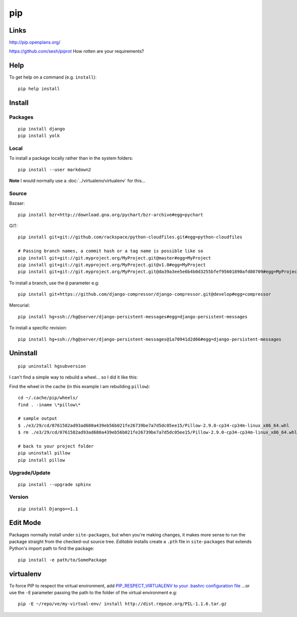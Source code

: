 pip
***

.. highlight:: bash

Links
=====

http://pip.openplans.org/

https://github.com/sesh/piprot
How rotten are your requirements?

Help
====

To get help on a command (e.g. ``install``)::

  pip help install

Install
=======

Packages
--------

::

  pip install django
  pip install yolk

Local
-----

To install a package locally rather than in the system folders::

  pip install --user markdown2

**Note** I would normally use a :doc:`../virtualenv/virtualenv` for this...

Source
------

Bazaar::

  pip install bzr+http://download.gna.org/pychart/bzr-archive#egg=pychart

GIT::

  pip install git+git://github.com/rackspace/python-cloudfiles.git#egg=python-cloudfiles

  # Passing branch names, a commit hash or a tag name is possible like so
  pip install git+git://git.myproject.org/MyProject.git@master#egg=MyProject
  pip install git+git://git.myproject.org/MyProject.git@v1.0#egg=MyProject
  pip install git+git://git.myproject.org/MyProject.git@da39a3ee5e6b4b0d3255bfef95601890afd80709#egg=MyProject

To install a branch, use the ``@`` parameter e.g::

  pip install git+https://github.com/django-compressor/django-compressor.git@develop#egg=compressor

Mercurial::

  pip install hg+ssh://hg@server/django-persistent-messages#egg=django-persistent-messages

To install a specific revision::

  pip install hg+ssh://hg@server/django-persistent-messages@1a70941d2d66#egg=django-persistent-messages

Uninstall
=========

::

  pip uninstall hgsubversion

I can't find a simple way to rebuild a wheel... so I did it like this:

Find the wheel in the cache (in this example I am rebuilding ``pillow``)::

  cd ~/.cache/pip/wheels/
  find . -iname \*pillow\*

  # sample output
  $ ./e3/29/cd/0761582ad93ad680a439eb56b021fe26739be7a7d5dc05ee15/Pillow-2.9.0-cp34-cp34m-linux_x86_64.whl
  $ rm ./e3/29/cd/0761582ad93ad680a439eb56b021fe26739be7a7d5dc05ee15/Pillow-2.9.0-cp34-cp34m-linux_x86_64.whl

  # back to your project folder
  pip uninstall pillow
  pip install pillow

Upgrade/Update
--------------

::

  pip install --upgrade sphinx

Version
-------

::

  pip install Django==1.1

Edit Mode
=========

Packages normally install under ``site-packages``, but when you're making
changes, it makes more sense to run the package straight from the checked-out
source tree. *Editable* installs create a ``.pth`` file in ``site-packages``
that extends Python's import path to find the package::

  pip install -e path/to/SomePackage

virtualenv
==========

To force PIP to respect the virtual environment, add
`PIP_RESPECT_VIRTUALENV to your .bashrc configuration file`_
...or use the ``-E`` parameter passing the path to the folder of the
virtual environment e.g::

  pip -E ~/repo/ve/my-virtual-env/ install http://dist.repoze.org/PIL-1.1.6.tar.gz


.. _`PIP_RESPECT_VIRTUALENV to your .bashrc configuration file`: config.html
